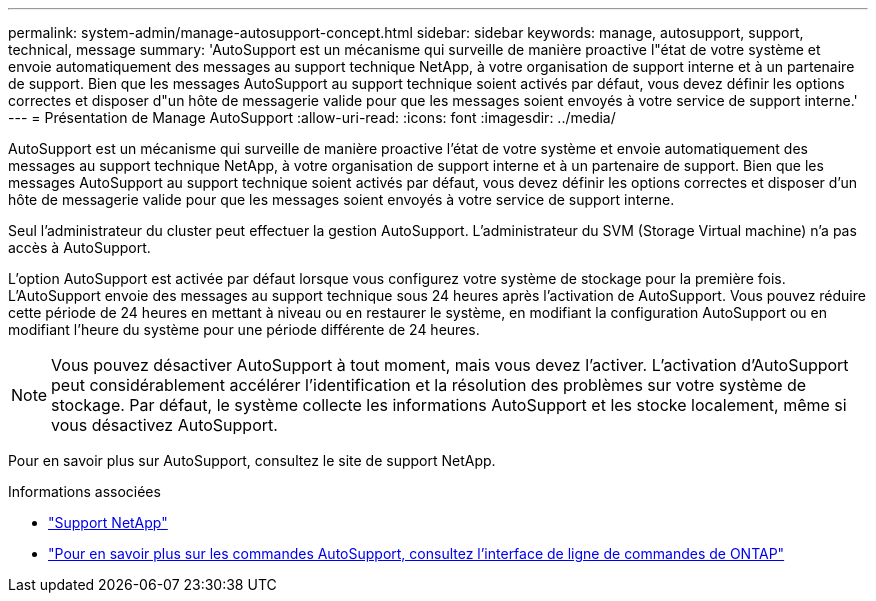 ---
permalink: system-admin/manage-autosupport-concept.html 
sidebar: sidebar 
keywords: manage, autosupport, support, technical, message 
summary: 'AutoSupport est un mécanisme qui surveille de manière proactive l"état de votre système et envoie automatiquement des messages au support technique NetApp, à votre organisation de support interne et à un partenaire de support. Bien que les messages AutoSupport au support technique soient activés par défaut, vous devez définir les options correctes et disposer d"un hôte de messagerie valide pour que les messages soient envoyés à votre service de support interne.' 
---
= Présentation de Manage AutoSupport
:allow-uri-read: 
:icons: font
:imagesdir: ../media/


[role="lead"]
AutoSupport est un mécanisme qui surveille de manière proactive l'état de votre système et envoie automatiquement des messages au support technique NetApp, à votre organisation de support interne et à un partenaire de support. Bien que les messages AutoSupport au support technique soient activés par défaut, vous devez définir les options correctes et disposer d'un hôte de messagerie valide pour que les messages soient envoyés à votre service de support interne.

Seul l'administrateur du cluster peut effectuer la gestion AutoSupport. L'administrateur du SVM (Storage Virtual machine) n'a pas accès à AutoSupport.

L'option AutoSupport est activée par défaut lorsque vous configurez votre système de stockage pour la première fois. L'AutoSupport envoie des messages au support technique sous 24 heures après l'activation de AutoSupport. Vous pouvez réduire cette période de 24 heures en mettant à niveau ou en restaurer le système, en modifiant la configuration AutoSupport ou en modifiant l'heure du système pour une période différente de 24 heures.

[NOTE]
====
Vous pouvez désactiver AutoSupport à tout moment, mais vous devez l'activer. L'activation d'AutoSupport peut considérablement accélérer l'identification et la résolution des problèmes sur votre système de stockage. Par défaut, le système collecte les informations AutoSupport et les stocke localement, même si vous désactivez AutoSupport.

====
Pour en savoir plus sur AutoSupport, consultez le site de support NetApp.

.Informations associées
* https://support.netapp.com/["Support NetApp"^]
* http://docs.netapp.com/ontap-9/topic/com.netapp.doc.dot-cm-cmpr/GUID-5CB10C70-AC11-41C0-8C16-B4D0DF916E9B.html["Pour en savoir plus sur les commandes AutoSupport, consultez l'interface de ligne de commandes de ONTAP"^]

